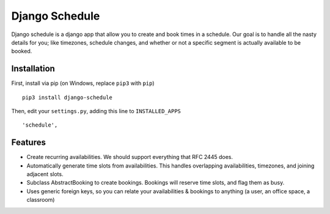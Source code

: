 ================
Django Schedule
================


Django schedule is a django app that allow you to create and book
times in a schedule. Our goal is to handle all the nasty details for
you; like timezones, schedule changes, and whether or not a
specific segment is actually available to be booked.

Installation
------------

First, install via pip (on Windows, replace ``pip3`` with ``pip``)

::

  pip3 install django-schedule
  
Then, edit your ``settings.py``, adding this line to ``INSTALLED_APPS``
  
::

      'schedule',


Features
--------

* Create recurring availabilities. We should support everything that
  RFC 2445 does.
* Automatically generate time slots from availabilities. This handles
  overlapping availabilities, timezones, and joining adjacent slots.
* Subclass AbstractBooking to create bookings. Bookings will reserve
  time slots, and flag them as busy.
* Uses generic foreign keys, so you can relate your availabilities &
  bookings to anything (a user, an office space, a classroom)


